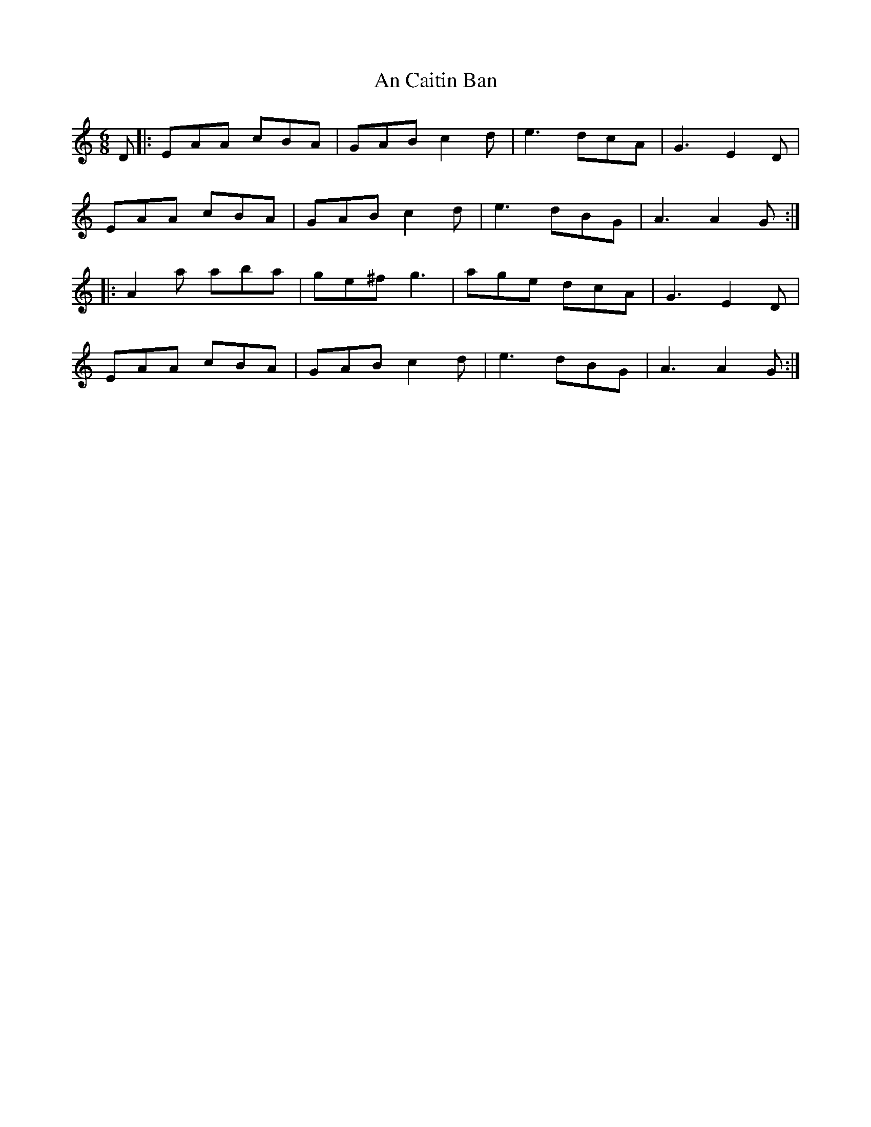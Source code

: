 X: 1161
T: An Caitin Ban
R: jig
M: 6/8
K: Aminor
D|:EAA cBA|GAB c2d|e3 dcA|G3 E2D|
EAA cBA|GAB c2d|e3 dBG|A3 A2G:|
|:A2a aba|ge^f g3|age dcA|G3 E2D|
EAA cBA|GAB c2d|e3 dBG|A3 A2G:|

